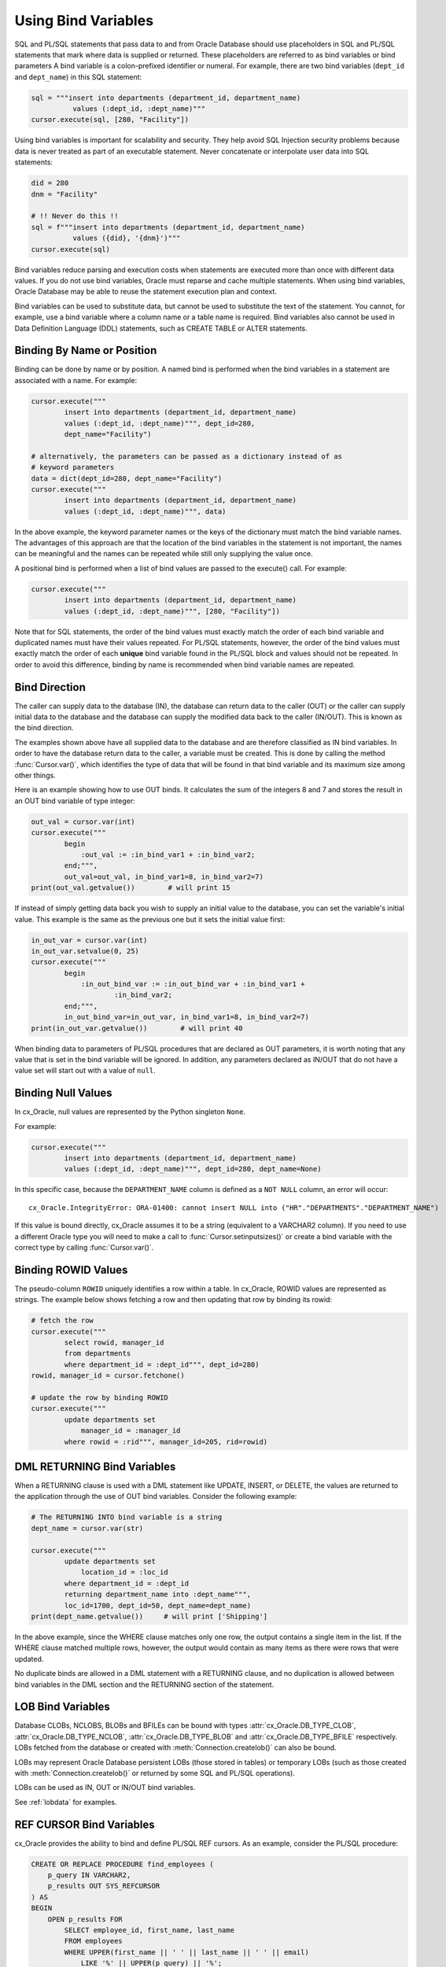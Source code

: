 .. _bind:

********************
Using Bind Variables
********************

SQL and PL/SQL statements that pass data to and from Oracle Database should use
placeholders in SQL and PL/SQL statements that mark where data is supplied or
returned.  These placeholders are referred to as bind variables or bind
parameters A bind variable is a colon-prefixed identifier or numeral. For
example, there are two bind variables (``dept_id`` and ``dept_name``) in this
SQL statement:

.. code-block:: python

    sql = """insert into departments (department_id, department_name)
              values (:dept_id, :dept_name)"""
    cursor.execute(sql, [280, "Facility"])

Using bind variables is important for scalability and security.  They help avoid
SQL Injection security problems because data is never treated as part of an
executable statement.  Never concatenate or interpolate user data into SQL
statements:

.. code-block:: python

    did = 280
    dnm = "Facility"

    # !! Never do this !!
    sql = f"""insert into departments (department_id, department_name)
              values ({did}, '{dnm}')"""
    cursor.execute(sql)

Bind variables reduce parsing and execution costs when statements are executed
more than once with different data values.  If you do not use bind variables,
Oracle must reparse and cache multiple statements.  When using bind variables,
Oracle Database may be able to reuse the statement execution plan and context.

Bind variables can be used to substitute data, but cannot be used to substitute
the text of the statement.  You cannot, for example, use a bind variable where
a column name or a table name is required.  Bind variables also cannot be used
in Data Definition Language (DDL) statements, such as CREATE TABLE or ALTER
statements.

Binding By Name or Position
===========================

Binding can be done by name or by position. A named bind is performed when the
bind variables in a statement are associated with a name. For example:

.. code-block:: python

    cursor.execute("""
            insert into departments (department_id, department_name)
            values (:dept_id, :dept_name)""", dept_id=280,
            dept_name="Facility")

    # alternatively, the parameters can be passed as a dictionary instead of as
    # keyword parameters
    data = dict(dept_id=280, dept_name="Facility")
    cursor.execute("""
            insert into departments (department_id, department_name)
            values (:dept_id, :dept_name)""", data)

In the above example, the keyword parameter names or the keys of the dictionary
must match the bind variable names. The advantages of this approach are that
the location of the bind variables in the statement is not important, the
names can be meaningful and the names can be repeated while still only
supplying the value once.

A positional bind is performed when a list of bind values are passed to the
execute() call. For example:

.. code-block:: python

    cursor.execute("""
            insert into departments (department_id, department_name)
            values (:dept_id, :dept_name)""", [280, "Facility"])

Note that for SQL statements, the order of the bind values must exactly match
the order of each bind variable and duplicated names must have their values
repeated. For PL/SQL statements, however, the order of the bind values must
exactly match the order of each **unique** bind variable found in the PL/SQL
block and values should not be repeated. In order to avoid this difference,
binding by name is recommended when bind variable names are repeated.


Bind Direction
==============

The caller can supply data to the database (IN), the database can return
data to the caller (OUT) or the caller can supply initial data to the
database and the database can supply the modified data back to the caller
(IN/OUT). This is known as the bind direction.

The examples shown above have all supplied data to the database and are
therefore classified as IN bind variables. In order to have the database return
data to the caller, a variable must be created. This is done by calling the
method :func:`Cursor.var()`, which identifies the type of data that will be
found in that bind variable and its maximum size among other things.

Here is an example showing how to use OUT binds. It calculates the sum of the
integers 8 and 7 and stores the result in an OUT bind variable of type integer:

.. code-block:: python

    out_val = cursor.var(int)
    cursor.execute("""
            begin
                :out_val := :in_bind_var1 + :in_bind_var2;
            end;""",
            out_val=out_val, in_bind_var1=8, in_bind_var2=7)
    print(out_val.getvalue())        # will print 15

If instead of simply getting data back you wish to supply an initial value to
the database, you can set the variable's initial value. This example is the
same as the previous one but it sets the initial value first:

.. code-block:: python

    in_out_var = cursor.var(int)
    in_out_var.setvalue(0, 25)
    cursor.execute("""
            begin
                :in_out_bind_var := :in_out_bind_var + :in_bind_var1 +
                        :in_bind_var2;
            end;""",
            in_out_bind_var=in_out_var, in_bind_var1=8, in_bind_var2=7)
    print(in_out_var.getvalue())        # will print 40

When binding data to parameters of PL/SQL procedures that are declared as OUT
parameters, it is worth noting that any value that is set in the bind variable
will be ignored. In addition, any parameters declared as IN/OUT that do not
have a value set will start out with a value of ``null``.


Binding Null Values
===================

In cx_Oracle, null values are represented by the Python singleton ``None``.

For example:

.. code-block:: python

    cursor.execute("""
            insert into departments (department_id, department_name)
            values (:dept_id, :dept_name)""", dept_id=280, dept_name=None)

In this specific case, because the ``DEPARTMENT_NAME`` column is defined as a
``NOT NULL`` column, an error will occur::

    cx_Oracle.IntegrityError: ORA-01400: cannot insert NULL into ("HR"."DEPARTMENTS"."DEPARTMENT_NAME")


If this value is bound directly, cx_Oracle assumes it to be a string
(equivalent to a VARCHAR2 column).  If you need to use a different Oracle type
you will need to make a call to :func:`Cursor.setinputsizes()` or create a bind
variable with the correct type by calling :func:`Cursor.var()`.


Binding ROWID Values
====================

The pseudo-column ``ROWID`` uniquely identifies a row within a table.  In
cx_Oracle, ROWID values are represented as strings. The example below shows
fetching a row and then updating that row by binding its rowid:

.. code-block:: python

    # fetch the row
    cursor.execute("""
            select rowid, manager_id
            from departments
            where department_id = :dept_id""", dept_id=280)
    rowid, manager_id = cursor.fetchone()

    # update the row by binding ROWID
    cursor.execute("""
            update departments set
                manager_id = :manager_id
            where rowid = :rid""", manager_id=205, rid=rowid)


DML RETURNING Bind Variables
============================

When a RETURNING clause is used with a DML statement like UPDATE,
INSERT, or DELETE, the values are returned to the application through
the use of OUT bind variables. Consider the following example:

.. code-block:: python

    # The RETURNING INTO bind variable is a string
    dept_name = cursor.var(str)

    cursor.execute("""
            update departments set
                location_id = :loc_id
            where department_id = :dept_id
            returning department_name into :dept_name""",
            loc_id=1700, dept_id=50, dept_name=dept_name)
    print(dept_name.getvalue())     # will print ['Shipping']

In the above example, since the WHERE clause matches only one row, the output
contains a single item in the list. If the WHERE clause matched multiple rows,
however, the output would contain as many items as there were rows that were
updated.

No duplicate binds are allowed in a DML statement with a RETURNING clause, and
no duplication is allowed between bind variables in the DML section and the
RETURNING section of the statement.


LOB Bind Variables
==================

Database CLOBs, NCLOBS, BLOBs and BFILEs can be bound with types
:attr:`cx_Oracle.DB_TYPE_CLOB`, :attr:`cx_Oracle.DB_TYPE_NCLOB`,
:attr:`cx_Oracle.DB_TYPE_BLOB` and :attr:`cx_Oracle.DB_TYPE_BFILE`
respectively. LOBs fetched from the database or created with
:meth:`Connection.createlob()` can also be bound.

LOBs may represent Oracle Database persistent LOBs (those stored in tables) or
temporary LOBs (such as those created with :meth:`Connection.createlob()` or
returned by some SQL and PL/SQL operations).

LOBs can be used as IN, OUT or IN/OUT bind variables.

See :ref:`lobdata` for examples.

.. _refcur:

REF CURSOR Bind Variables
=========================

cx_Oracle provides the ability to bind and define PL/SQL REF cursors.  As an
example, consider the PL/SQL procedure:

.. code-block:: sql

    CREATE OR REPLACE PROCEDURE find_employees (
        p_query IN VARCHAR2,
        p_results OUT SYS_REFCURSOR
    ) AS
    BEGIN
        OPEN p_results FOR
            SELECT employee_id, first_name, last_name
            FROM employees
            WHERE UPPER(first_name || ' ' || last_name || ' ' || email)
                LIKE '%' || UPPER(p_query) || '%';
    END;
    /

A newly opened cursor can be bound to the REF CURSOR parameter, as shown in the
following Python code. After the PL/SQL procedure has been called with
:meth:`Cursor.callproc()`, the cursor can then be fetched just like any other
cursor which had executed a SQL query:

.. code-block:: python

    ref_cursor = connection.cursor()
    cursor.callproc("find_employees", ['Smith', ref_cursor])
    for row in ref_cursor:
        print(row)

With Oracle's `sample HR schema
<https://github.com/oracle/db-sample-schemas>`__ there are two
employees with the last name 'Smith' so the result is::

    (159, 'Lindsey', 'Smith')
    (171, 'William', 'Smith')

To return a REF CURSOR from a PL/SQL function, use ``cx_Oracle.DB_TYPE_CURSOR`` for the
return type of :meth:`Cursor.callfunc()`:

.. code-block:: python

    ref_cursor = cursor.callfunc('example_package.f_get_cursor',
                                 cx_Oracle.DB_TYPE_CURSOR)
    for row in ref_cursor:
        print(row)

See :ref:`tuning` for information on how to tune REF CURSORS.

Binding PL/SQL Collections
==========================

PL/SQL Collections like Associative Arrays can be bound as IN, OUT, and IN/OUT
variables.  When binding IN values, an array can be passed directly as shown in
this example, which sums up the lengths of all of the strings in the provided
array. First the PL/SQL package definition:

.. code-block:: sql

    create or replace package mypkg as

        type udt_StringList is table of varchar2(100) index by binary_integer;

        function DemoCollectionIn (
            a_Values            udt_StringList
        ) return number;

    end;
    /

    create or replace package body mypkg as

        function DemoCollectionIn (
            a_Values            udt_StringList
        ) return number is
            t_ReturnValue       number := 0;
        begin
            for i in 1..a_Values.count loop
                t_ReturnValue := t_ReturnValue + length(a_Values(i));
            end loop;
            return t_ReturnValue;
        end;

    end;
    /

Then the Python code:

.. code-block:: python

    values = ["String One", "String Two", "String Three"]
    return_val = cursor.callfunc("mypkg.DemoCollectionIn", int, [values])
    print(return_val)        # will print 32

In order get values back from the database, a bind variable must be created
using :meth:`Cursor.arrayvar()`. The first parameter to this method is a Python
type that cx_Oracle knows how to handle or one of the cx_Oracle :ref:`types`.
The second parameter is the maximum number of elements that the array can hold
or an array providing the value (and indirectly the maximum length). The final
parameter is optional and only used for strings and bytes. It identifies the
maximum length of the strings and bytes that can be stored in the array. If not
specified, the length defaults to 4000 bytes.

Consider the following PL/SQL package:

.. code-block:: sql

    create or replace package mypkg as

        type udt_StringList is table of varchar2(100) index by binary_integer;

        procedure DemoCollectionOut (
            a_NumElements       number,
            a_Values            out nocopy udt_StringList
        );

        procedure DemoCollectionInOut (
            a_Values            in out nocopy udt_StringList
        );

    end;
    /

    create or replace package body mypkg as

        procedure DemoCollectionOut (
            a_NumElements       number,
            a_Values            out nocopy udt_StringList
        ) is
        begin
            for i in 1..a_NumElements loop
                a_Values(i) := 'Demo out element #' || to_char(i);
            end loop;
        end;

        procedure DemoCollectionInOut (
            a_Values            in out nocopy udt_StringList
        ) is
        begin
            for i in 1..a_Values.count loop
                a_Values(i) := 'Converted element #' || to_char(i) ||
                        ' originally had length ' || length(a_Values(i));
            end loop;
        end;

    end;
    /

The Python code to process an OUT collection would look as follows. Note the
call to :meth:`Cursor.arrayvar()` which creates space for an array of strings.
Each string would permit up to 100 bytes and only 10 strings would be
permitted. If the PL/SQL block exceeds the maximum number of strings allowed
the error ``ORA-06513: PL/SQL: index for PL/SQL table out of range for host
language array`` would be raised.

.. code-block:: python

    out_array_var = cursor.arrayvar(str, 10, 100)
    cursor.callproc("mypkg.DemoCollectionOut", [5, out_array_var])
    for val in out_array_var.getvalue():
        print(val)

This would produce the following output::

    Demo out element #1
    Demo out element #2
    Demo out element #3
    Demo out element #4
    Demo out element #5

The Python code to process an IN/OUT collections is similar. Note the different
call to :meth:`Cursor.arrayvar()` which creates space for an array of strings,
but uses an array to determine both the maximum length of the array and its
initial value.

.. code-block:: python

    in_values = ["String One", "String Two", "String Three", "String Four"]
    in_out_array_var = cursor.arrayvar(str, in_values)
    cursor.callproc("mypkg.DemoCollectionInOut", [in_out_array_var])
    for val in in_out_array_var.getvalue():
        print(val)

This would produce the following output::

    Converted element #1 originally had length 10
    Converted element #2 originally had length 10
    Converted element #3 originally had length 12
    Converted element #4 originally had length 11

If an array variable needs to have an initial value but also needs to allow
for more elements than the initial value contains, the following code can be
used instead:

.. code-block:: python

    in_out_array_var = cursor.arrayvar(str, 10, 100)
    in_out_array_var.setvalue(0, ["String One", "String Two"])

All of the collections that have been bound in preceding examples have used
contiguous array elements. If an associative array with sparse array elements
is needed, a different approach is required. Consider the following PL/SQL
code:

.. code-block:: sql

    create or replace package mypkg as

        type udt_StringList is table of varchar2(100) index by binary_integer;

        procedure DemoCollectionOut (
            a_Value                         out nocopy udt_StringList
        );

    end;
    /

    create or replace package body mypkg as

        procedure DemoCollectionOut (
            a_Value                         out nocopy udt_StringList
        ) is
        begin
            a_Value(-1048576) := 'First element';
            a_Value(-576) := 'Second element';
            a_Value(284) := 'Third element';
            a_Value(8388608) := 'Fourth element';
        end;

    end;
    /

Note that the collection element indices are separated by large values. The
technique used above would fail with the exception ``ORA-06513: PL/SQL: index
for PL/SQL table out of range for host language array``. The code required to
process this collection looks like this instead:

.. code-block:: python

    collection_type = connection.gettype("MYPKG.UDT_STRINGLIST")
    collection = collection_type.newobject()
    cursor.callproc("mypkg.DemoCollectionOut", [collection])
    print(collection.aslist())

This produces the output::

    ['First element', 'Second element', 'Third element', 'Fourth element']

Note the use of :meth:`Object.aslist()` which returns the collection element
values in index order as a simple Python list. The indices themselves are lost
in this approach.  Starting from cx_Oracle 7.0, the associative array can be
turned into a Python dictionary using :meth:`Object.asdict()`. If that value
was printed in the previous example instead, the output would be::

    {-1048576: 'First element', -576: 'Second element', 284: 'Third element', 8388608: 'Fourth element'}

If the elements need to be traversed in index order, the methods
:meth:`Object.first()` and :meth:`Object.next()` can be used. The method
:meth:`Object.getelement()` can be used to acquire the element at a particular
index. This is shown in the following code:

.. code-block:: python

    ix = collection.first()
    while ix is not None:
        print(ix, "->", collection.getelement(ix))
        ix = collection.next(ix)

This produces the output::

    -1048576 -> First element
    -576 -> Second element
    284 -> Third element
    8388608 -> Fourth element

Similarly, the elements can be traversed in reverse index order using the
methods :meth:`Object.last()` and :meth:`Object.prev()` as shown in the
following code:

.. code-block:: python

    ix = collection.last()
    while ix is not None:
        print(ix, "->", collection.getelement(ix))
        ix = collection.prev(ix)

This produces the output::

    8388608 -> Fourth element
    284 -> Third element
    -576 -> Second element
    -1048576 -> First element


Binding PL/SQL Records
======================

PL/SQL record type objects can also be bound for IN, OUT and IN/OUT
bind variables.  For example:

.. code-block:: sql

    create or replace package mypkg as

        type udt_DemoRecord is record (
            NumberValue                     number,
            StringValue                     varchar2(30),
            DateValue                       date,
            BooleanValue                    boolean
        );

        procedure DemoRecordsInOut (
            a_Value                         in out nocopy udt_DemoRecord
        );

    end;
    /

    create or replace package body mypkg as

        procedure DemoRecordsInOut (
            a_Value                         in out nocopy udt_DemoRecord
        ) is
        begin
            a_Value.NumberValue := a_Value.NumberValue * 2;
            a_Value.StringValue := a_Value.StringValue || ' (Modified)';
            a_Value.DateValue := a_Value.DateValue + 5;
            a_Value.BooleanValue := not a_Value.BooleanValue;
        end;

    end;
    /

Then this Python code can be used to call the stored procedure which will
update the record:

.. code-block:: python

    # create and populate a record
    record_type = connection.gettype("MYPKG.UDT_DEMORECORD")
    record = record_type.newobject()
    record.NUMBERVALUE = 6
    record.STRINGVALUE = "Test String"
    record.DATEVALUE = datetime.datetime(2016, 5, 28)
    record.BOOLEANVALUE = False

    # show the original values
    print("NUMBERVALUE ->", record.NUMBERVALUE)
    print("STRINGVALUE ->", record.STRINGVALUE)
    print("DATEVALUE ->", record.DATEVALUE)
    print("BOOLEANVALUE ->", record.BOOLEANVALUE)
    print()

    # call the stored procedure which will modify the record
    cursor.callproc("mypkg.DemoRecordsInOut", [record])

    # show the modified values
    print("NUMBERVALUE ->", record.NUMBERVALUE)
    print("STRINGVALUE ->", record.STRINGVALUE)
    print("DATEVALUE ->", record.DATEVALUE)
    print("BOOLEANVALUE ->", record.BOOLEANVALUE)

This will produce the following output::

    NUMBERVALUE -> 6
    STRINGVALUE -> Test String
    DATEVALUE -> 2016-05-28 00:00:00
    BOOLEANVALUE -> False

    NUMBERVALUE -> 12
    STRINGVALUE -> Test String (Modified)
    DATEVALUE -> 2016-06-02 00:00:00
    BOOLEANVALUE -> True

Note that when manipulating records, all of the attributes must be set by the
Python program in order to avoid an Oracle Client bug which will result in
unexpected values or the Python application segfaulting.

.. _spatial:

Binding Spatial Datatypes
=========================

Oracle Spatial datatypes objects can be represented by Python objects and their
attribute values can be read and updated. The objects can further be bound and
committed to database. This is similar to the examples above.

An example of fetching SDO_GEOMETRY is in :ref:`Oracle Database Objects and
Collections <fetchobjects>`.


.. _inputtypehandlers:

Changing Bind Data Types using an Input Type Handler
====================================================

Input Type Handlers allow applications to change how data is bound to
statements, or even to enable new types to be bound directly.

An input type handler is enabled by setting the attribute
:attr:`Cursor.inputtypehandler` or :attr:`Connection.inputtypehandler`.

Input type handlers can be combined with variable converters to bind Python
objects seamlessly:

.. code-block:: python

    # A standard Python object
    class Building:

        def __init__(self, build_id, description, num_floors, date_built):
            self.building_id = build_id
            self.description = description
            self.num_floors = num_floors
            self.date_built = date_built

    building = Building(1, "Skyscraper 1", 5, datetime.date(2001, 5, 24))

    # Get Python representation of the Oracle user defined type UDT_BUILDING
    obj_type = con.gettype("UDT_BUILDING")

    # convert a Python Building object to the Oracle user defined type
    # UDT_BUILDING
    def building_in_converter(value):
        obj = obj_type.newobject()
        obj.BUILDINGID = value.building_id
        obj.DESCRIPTION = value.description
        obj.NUMFLOORS = value.num_floors
        obj.DATEBUILT = value.date_built
        return obj

    def input_type_handler(cursor, value, num_elements):
        if isinstance(value, Building):
            return cursor.var(obj_type, arraysize=num_elements,
                              inconverter=building_in_converter)


    # With the input type handler, the bound Python object is converted
    # to the required Oracle object before being inserted
    cur.inputtypehandler = input_type_handler
    cur.execute("insert into myTable values (:1, :2)", (1, building))


Binding Multiple Values to a SQL WHERE IN Clause
================================================

To use a SQL IN clause with multiple values, use one bind variable per
value. You cannot directly bind a Python list or dictionary to a single bind
variable. For example, to use two values in an IN clause:

.. code-block:: python

    cursor.execute("""
            select employee_id, first_name, last_name
            from employees
            where last_name in (:name1, :name2)""",
            name1="Smith", name2="Taylor")
    for row in cursor:
        print(row)

This gives the output::

    (159, 'Lindsey', 'Smith')
    (171, 'William', 'Smith')
    (176, 'Jonathon', 'Taylor')
    (180, 'Winston', 'Taylor')

If the query is executed multiple times with differing numbers of values, a
bind variable should be included for each possible value. When the statement is
executed but the maximum number of values has not been supplied, the value
``None`` can be bound for missing values. For example, if the query above is
used for up to 5 values, the code would be:

.. code-block:: python

    cursor.execute("""
            select employee_id, first_name, last_name
            from employees
            where last_name in (:name1, :name2, :name3, :name4, :name5)""",
            name1="Smith", name2="Taylor", name3=None, name4=None, name5=None)
    for row in cursor:
        print(row)

This will produce the same output as the original example. Reusing the same SQL
statement like this for a variable number of values, instead of constructing a
unique statement per set of values, allows best reuse of Oracle Database
resources.

However, if the statement is not going to be re-executed, or the number of
values is only going to be known at runtime, then a SQL statement can be built
up as follows:

.. code-block:: python

    bind_values = ["Gates", "Marvin", "Fay"]
    bind_names = [":" + str(i + 1) for i in range(len(bind_values))]
    sql = "select employee_id, first_name, last_name from employees " + \
            "where last_name in (%s)" % (",".join(bind_names))
    cursor.execute(sql, bind_values)
    for row in cursor:
        print(row)

A general solution for a larger number of values is to construct a SQL
statement like::

    SELECT ... WHERE col IN ( <something that returns a list of values> )

The best way to do the '<something that returns a list of values>' will depend
on how the data is initially represented and the number of items. You might
look at using CONNECT BY or at using a global temporary table.

One method is to use an Oracle collection with the ``TABLE()`` clause. For
example, if the following type was created::

    SQL> CREATE OR REPLACE TYPE name_array AS TABLE OF VARCHAR2(25);
      2  /

then the application could do:

.. code-block:: python

    type_obj = connection.gettype("NAME_ARRAY")
    obj = type_obj.newobject()
    obj.extend(["Smith", "Taylor"])
    cursor.execute("""select employee_id, first_name, last_name
                      from employees
                      where last_name in (select * from table(:1))""",
                   [obj])
    for row in cursor:
        print(row)

For efficiency, retain the return value of ``gettype()`` for reuse instead of
making repeated calls to get the type information.

Binding Column and Table Names
==============================

Column and table names cannot be bound in SQL queries.  You can concatenate
text to build up a SQL statement, but make sure you use an Allow List or other
means to validate the data in order to avoid SQL Injection security issues:

.. code-block:: python

    table_allow_list = ['employees', 'departments']
    table_name = get_table_name() #  get the table name from user input
    if table_name.lower() not in table_allow_list:
        raise Exception('Invalid table name')
    sql = f'select * from {table_name}'

Binding column names can be done either by using the above method or by using a
CASE statement.  The example below demonstrates binding a column name in an
ORDER BY clause:

.. code-block:: python

    sql = """
            SELECT * FROM departments
            ORDER BY
                CASE :bindvar
                    WHEN 'department_id' THEN DEPARTMENT_ID
                    ELSE MANAGER_ID
                END"""

    col_name = get_column_name() # Obtain a column name from the user
    cursor.execute(sql, [col_name])

Depending on the name provided by the user, the query results will be
ordered either by the column ``DEPARTMENT_ID`` or the column ``MANAGER_ID``.
